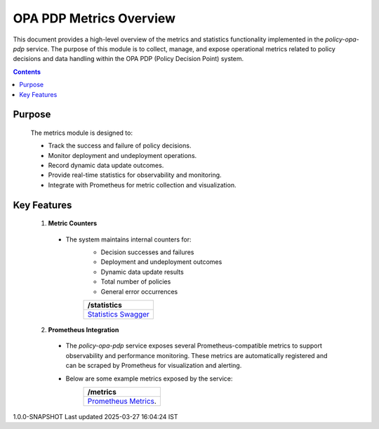 .. This work is licensed under a Creative Commons Attribution 4.0 International License.
.. http://creativecommons.org/licenses/by/4.0

OPA PDP Metrics Overview
************************

This document provides a high-level overview of the metrics and statistics functionality implemented in the `policy-opa-pdp` service. The purpose of this module is to collect, manage, and expose operational metrics related to policy decisions and data handling within the OPA PDP (Policy Decision Point) system.

.. contents::
    :depth: 3

Purpose
^^^^^^^

      .. container:: sectionbody

         .. container:: paragraph

            The metrics module is designed to:
 
            - Track the success and failure of policy decisions.
            - Monitor deployment and undeployment operations.
            - Record dynamic data update outcomes.
            - Provide real-time statistics for observability and monitoring.
            - Integrate with Prometheus for metric collection and visualization.

Key Features
^^^^^^^^^^^^

      .. container:: sectionbody

         .. container:: paragraph

            1. **Metric Counters**
             
             - The system maintains internal counters for:
                - Decision successes and failures
                - Deployment and undeployment outcomes
                - Dynamic data update results
                - Total number of policies
                - General error occurrences

                .. csv-table::
                   :header: "/statistics"
                   :widths: 10

                   `Statistics Swagger <./local-swagger.html#tag/OPAPDPDecisionControllerv1>`_

            2. **Prometheus Integration**
             
             - The `policy-opa-pdp` service exposes several Prometheus-compatible metrics to support observability and performance monitoring. These metrics are automatically registered and can be scraped by Prometheus for visualization and alerting.
             - Below are some example metrics exposed by the service:
                 .. csv-table::
                    :header: "/metrics"
                    :widths: 10

                    `Prometheus Metrics <https://docs.onap.org/projects/onap-policy-parent/en/latest/development/prometheus-metrics.html#>`__.

.. container::
   :name: footer

   .. container::
      :name: footer-text

      1.0.0-SNAPSHOT
      Last updated 2025-03-27 16:04:24 IST

